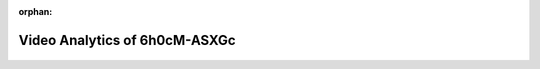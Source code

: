 :orphan:

==================================================
Video Analytics of 6h0cM-ASXGc
==================================================


.. figure:: figure/6h0cM-ASXGc-1.png
    :alt: 

    
